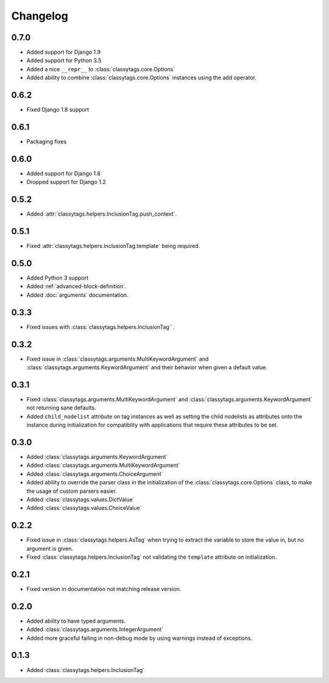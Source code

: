 #########
Changelog
#########


*****
0.7.0
*****

* Added support for Django 1.9
* Added support for Python 3.5
* Added a nice ``__repr__`` to :class:`classytags.core.Options`
* Added ability to combine :class:`classytags.core.Options` instances using the
  add operator.


*****
0.6.2
*****

* Fixed Django 1.8 support


*****
0.6.1
*****

* Packaging fixes


*****
0.6.0
*****

* Added support for Django 1.8
* Dropped support for Django 1.2


*****
0.5.2
*****

* Added :attr:`classytags.helpers.InclusionTag.push_context`.


*****
0.5.1
*****

* Fixed :attr:`classytags.helpers.InclusionTag.template` being required.



*****
0.5.0
*****

* Added Python 3 support
* Added :ref:`advanced-block-definition`.
* Added :doc:`arguments` documentation.

*****
0.3.3
*****

* Fixed issues with :class:`classytags.helpers.InclusionTag``.

*****
0.3.2
*****

* Fixed issue in :class:`classytags.arguments.MultiKeywordArgument` and
  :class:`classytags.arguments.KeywordArgument` and their behavior when given
  a default value.
  
*****
0.3.1
*****

* Fixed :class:`classytags.arguments.MultiKeywordArgument` and
  :class:`classytags.arguments.KeywordArgument` not returning sane defaults.
* Added ``child_nodelist`` attribute on tag instances as well as setting the
  child nodelists as attributes onto the instance during initialization for
  compatiblity with applications that require these attributes to be set.

*****
0.3.0
*****

* Added :class:`classytags.arguments.KeywordArgument`
* Added :class:`classytags.arguments.MultiKeywordArgument`
* Added :class:`classytags.arguments.ChoiceArgument` 
* Added ability to override the parser class in the initialization of the
  :class:`classytags.core.Options` class, to make the usage of custom parsers
  easier.
* Added :class:`classytags.values.DictValue`
* Added :class:`classytags.values.ChoiceValue`

*****
0.2.2
*****

* Fixed issue in :class:`classytags.helpers.AsTag` when trying to extract the
  variable to store the value in, but no argument is given.
* Fixed :class:`classytags.helpers.InclusionTag` not validating the ``template``
  attribute on initialization.
  
*****
0.2.1
*****

* Fixed version in documentation not matching release version.

*****
0.2.0
*****

* Added ability to have typed arguments.
* Added :class:`classytags.arguments.IntegerArgument`
* Added more graceful failing in non-debug mode by using warnings instead of
  exceptions.
  
*****
0.1.3
*****

* Added :class:`classytags.helpers.InclusionTag`
